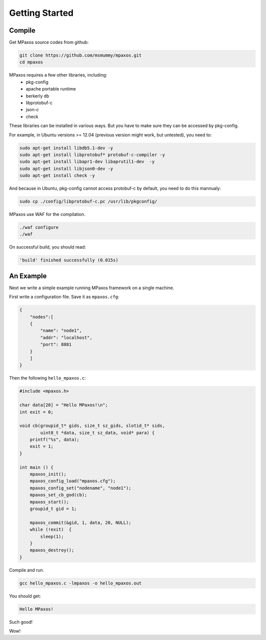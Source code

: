 Getting Started
===============

Compile
-------

Get MPaxos source codes from github:

.. code-block:: bash

   git clone https://github.com/msmummy/mpaxos.git
   cd mpaxos

MPaxos requires a few other libraries, including:
 * pkg-config
 * apache portable runtime
 * berkerly db
 * libprotobuf-c
 * json-c
 * check

These libraries can be installed in various ways. But you have to make sure they can be accessed by pkg-config.

For example, in Ubuntu versions >= 12.04 (previous version might work, but untested), you need to:

.. code-block:: bash

   sudo apt-get install libdb5.1-dev -y
   sudo apt-get install libprotobuf* protobuf-c-compiler -y
   sudo apt-get install libapr1-dev libaprutil1-dev  -y
   sudo apt-get install libjson0-dev -y
   sudo apt-get install check -y

And because in Ubuntu, pkg-config cannot access protobuf-c by default, you need to do this mannualy:

.. code-block:: bash

   sudo cp ./config/libprotobuf-c.pc /usr/lib/pkgconfig/

MPaxos use WAF for the compilation.

.. code-block:: bash

   ./waf configure
   ./waf
 
On successful build, you should read:

.. code-block:: bash

   'build' finished successfully (0.015s)

An Example
----------

Next we write a simple example running MPaxos framework on a single machine.

First write a configuration file. Save it as ``mpaxos.cfg``:

.. code-block:: json

    {
        "nodes":[
        {   
            "name": "node1",
            "addr": "localhost",
            "port": 8881
        }   
        ]   
    }

Then the following ``hello_mpaxos.c``:

.. code-block:: c

   #include <mpaxos.h>
   
   char data[20] = "Hello MPaxos!\n";
   int exit = 0;

   void cb(groupid_t* gids, size_t sz_gids, slotid_t* sids, 
           uint8_t *data, size_t sz_data, void* para) {
       printf("%s", data); 
       exit = 1;
   }
   
   int main () {
       mpaxos_init();
       mpaxos_config_load("mpaxos.cfg");
       mpaxos_config_set("nodename", "node1");
       mpaxos_set_cb_god(cb);
       mpaxos_start();
       groupid_t gid = 1;
        
       mpaxos_commit(&gid, 1, data, 20, NULL);
       while (!exit)  {
           sleep(1);
       }
       mpaxos_destroy(); 
   } 

Compile and run.

.. code-block:: bash
   
   gcc hello_mpaxos.c -lmpaxos -o hello_mpaxos.out

You should get:

.. code-block:: bash
   
   Hello MPaxos!

Such good!

Wow!
